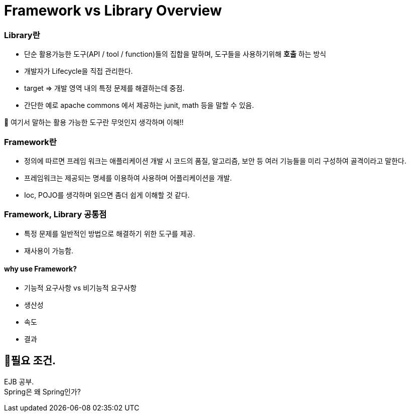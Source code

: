 = Framework vs Library Overview


=== Library란
- 단순 활용가능한 도구(API / tool / function)들의 집합을 말하며, 도구들을 사용하기위해  *호출* 하는 방식
- 개발자가 Lifecycle을 직접 관리한다.
- target => 개발 영역 내의 특정 문제를 해결하는데 중점.
- 간단한 예로 apache commons 에서 제공하는 junit, math 등을 말할 수 있음.

🎱 여기서 말하는 활용 가능한 도구란 무엇인지 생각하며 이해!!

=== Framework란
- 정의에 따르면 프레임 워크는 애플리케이션 개발 시 코드의 품질, 알고리즘, 보안 등 여러 기능들을
미리 구성하여 골격이라고 말한다.
- 프레임워크는 제공되는 명세를 이용하여 사용하며 어플리케이션을 개발.
- Ioc, POJO를 생각하며 읽으면 좀더 쉽게 이해할 것 같다.

=== Framework, Library 공통점
- 특정 문제를 일반적인 방법으로 해결하기 위한 도구를 제공.
- 재사용이 가능함.


==== why use Framework?
- 기능적 요구사항 vs 비기능적 요구사항
- 생산성
- 속도
- 결과

== 🥊필요 조건. +
EJB 공부. +
Spring은 왜 Spring인가?

